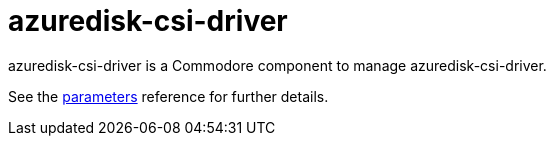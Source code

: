 = azuredisk-csi-driver

azuredisk-csi-driver is a Commodore component to manage azuredisk-csi-driver.

See the xref:references/parameters.adoc[parameters] reference for further details.

